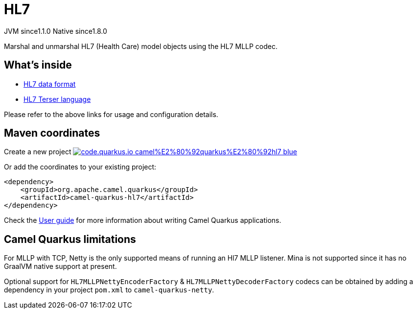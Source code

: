 // Do not edit directly!
// This file was generated by camel-quarkus-maven-plugin:update-extension-doc-page
= HL7
:linkattrs:
:cq-artifact-id: camel-quarkus-hl7
:cq-native-supported: true
:cq-status: Stable
:cq-status-deprecation: Stable
:cq-description: Marshal and unmarshal HL7 (Health Care) model objects using the HL7 MLLP codec.
:cq-deprecated: false
:cq-jvm-since: 1.1.0
:cq-native-since: 1.8.0

[.badges]
[.badge-key]##JVM since##[.badge-supported]##1.1.0## [.badge-key]##Native since##[.badge-supported]##1.8.0##

Marshal and unmarshal HL7 (Health Care) model objects using the HL7 MLLP codec.

== What's inside

* xref:{cq-camel-components}:dataformats:hl7-dataformat.adoc[HL7 data format]
* xref:{cq-camel-components}:languages:hl7terser-language.adoc[HL7 Terser language]

Please refer to the above links for usage and configuration details.

== Maven coordinates

Create a new project image:https://img.shields.io/badge/code.quarkus.io-camel%E2%80%92quarkus%E2%80%92hl7-blue.svg?logo=quarkus&logoColor=white&labelColor=3678db&color=e97826[link="https://code.quarkus.io/?extension-search=camel-quarkus-hl7", window="_blank"]

Or add the coordinates to your existing project:

[source,xml]
----
<dependency>
    <groupId>org.apache.camel.quarkus</groupId>
    <artifactId>camel-quarkus-hl7</artifactId>
</dependency>
----

Check the xref:user-guide/index.adoc[User guide] for more information about writing Camel Quarkus applications.

== Camel Quarkus limitations

For MLLP with TCP, Netty is the only supported means of running an Hl7 MLLP listener. Mina is not supported since it has no GraalVM native support at present.

Optional support for `HL7MLLPNettyEncoderFactory` & `HL7MLLPNettyDecoderFactory` codecs can be obtained by adding a dependency in your project `pom.xml` to `camel-quarkus-netty`.

